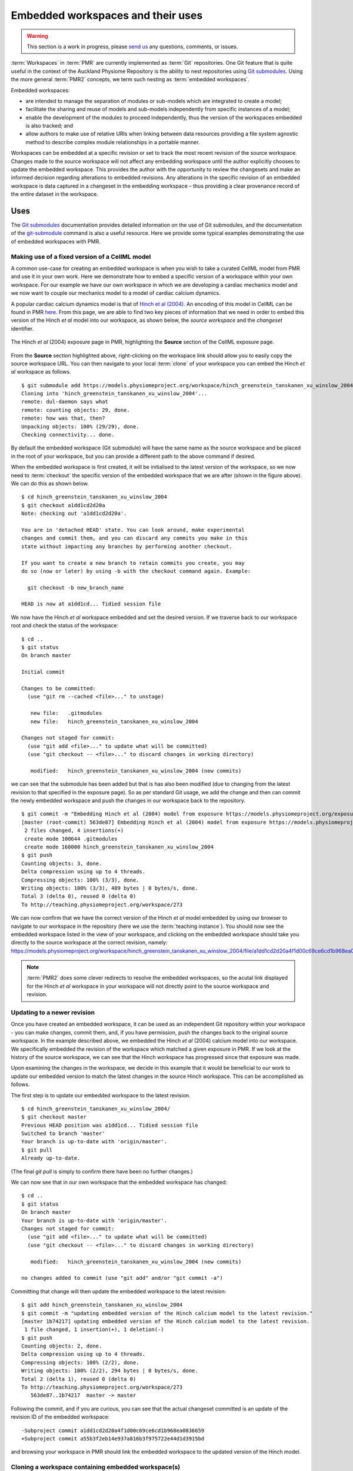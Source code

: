 .. _embeddedworkspaces:

==================================
Embedded workspaces and their uses
==================================

.. sectionauthor:: `David Nickerson <http://about.me/david.nickerson>`_

.. warning::
   This section is a work in progress, please `send us <https://models.physiomeproject.org/about/contact>`_ any questions, comments, or issues.

.. todo::
   This section needs more work. Need to add documentation on how to do the examples using a GUI client like TortoiseGit.

:term:`Workspaces` in :term:`PMR` are currently implemented as :term:`Git`
repositories. One Git feature that is quite useful in the context
of the Auckland Physiome Repository is the ability to nest repositories using `Git submodules
<https://git-scm.com/book/en/v2/Git-Tools-Submodules>`_. Using the more
general :term:`PMR2` concepts, we term such nesting as :term:`embedded
workspaces`.

Embedded workspaces:

- are intended to manage the separation of modules or sub-models which are integrated
  to create a model;
- facilitate the sharing and reuse of models and sub-models independently
  from specific instances of a model;
- enable the development of the modules to proceed independently, thus
  the version of the workspaces embedded is also tracked; and
- allow authors to make use of relative URIs when linking between data
  resources providing a file system agnostic method to describe complex
  module relationships in a portable manner.

Workspaces can be embedded at a specific revision or set to track the
most recent revision of the source workspace. Changes made to the source
workspace will not affect any embedding workspace until the author
explicitly chooses to update the embedded workspace. This provides the
author with the opportunity to review the changesets and make an
informed decision regarding alterations to embedded revisions. Any
alterations in the specific revision of an embedded workspace is data
captured in a changeset in the embedding workspace – thus providing a
clear provenance record of the entire dataset in the workspace.

Uses
====

The `Git submodules <https://git-scm.com/book/en/v2/Git-Tools-Submodules>`_ documentation provides detailed information on the use of Git submodules, and the documentation of the `git-submodule <http://git-scm.com/docs/git-submodule>`_ command is also a useful resource. Here we provide some typical examples demonstrating the use of embedded workspaces with PMR. 

Making use of a fixed version of a CellML model
-----------------------------------------------

A common use-case for creating an embedded workspace is when you wish to take a curated CellML model from PMR and use it in your own work. Here we demonstrate how to embed a specific version of a workspace within your own workspace. For our example we have our own workspace in which we are developing a cardiac mechanics model and we now want to couple our mechanics model to a model of cardiac calcium dynamics. 

A popular cardiac calcium dynamics model is that of `Hinch et al (2004) <http://identifiers.org/pubmed/15465866>`_. An encoding of this model in CellML can be found in PMR `here <https://models.physiomeproject.org/exposure/8e1a590fb82a2cab5284502b430c4a4f/hinch_greenstein_tanskanen_xu_winslow_2004.cellml/view>`_. From this page, we are able to find two key pieces of information that we need in order to embed this version of the Hinch *et al* model into our workspace, as shown below, the *source workspace* and the *changeset* identifier.

.. figure:: images/embedded-01.png
   :align: center
   :width: 80%

   The Hinch *et al* (2004) exposure page in PMR, highlighting the **Source** section of the CellML exposure page. 
   
From the **Source** section highlighted above, right-clicking on the workspace link should allow you to easily copy the source workspace URL. You can then navigate to your local :term:`clone` of your workspace you can embed the Hinch *et al* workspace as follows.

::

   $ git submodule add https://models.physiomeproject.org/workspace/hinch_greenstein_tanskanen_xu_winslow_2004
   Cloning into 'hinch_greenstein_tanskanen_xu_winslow_2004'...
   remote: dul-daemon says what
   remote: counting objects: 29, done.
   remote: how was that, then?
   Unpacking objects: 100% (29/29), done.
   Checking connectivity... done.

By default the embedded workspace (Git submodule) will have the same name as the source workspace and be placed in the root of your workspace, but you can provide a different path to the above command if desired.

When the embedded workspace is first created, it will be initialised to the latest version of the workspace, so we now need to :term:`checkout` the specific version of the embedded workspace that we are after (shown in the figure above). We can do this as shown below.

::

   $ cd hinch_greenstein_tanskanen_xu_winslow_2004
   $ git checkout a1dd1cd2d20a
   Note: checking out 'a1dd1cd2d20a'.
   
   You are in 'detached HEAD' state. You can look around, make experimental
   changes and commit them, and you can discard any commits you make in this
   state without impacting any branches by performing another checkout.
   
   If you want to create a new branch to retain commits you create, you may
   do so (now or later) by using -b with the checkout command again. Example:
   
     git checkout -b new_branch_name
   
   HEAD is now at a1dd1cd... Tidied session file

We now have the Hinch *et al* workspace embedded and set the desired version. If we traverse back to our workspace root and check the status of the workspace::

   $ cd ..
   $ git status
   On branch master
   
   Initial commit
   
   Changes to be committed:
     (use "git rm --cached <file>..." to unstage)
   
      new file:   .gitmodules
      new file:   hinch_greenstein_tanskanen_xu_winslow_2004
   
   Changes not staged for commit:
     (use "git add <file>..." to update what will be committed)
     (use "git checkout -- <file>..." to discard changes in working directory)
   
      modified:   hinch_greenstein_tanskanen_xu_winslow_2004 (new commits)
   
we can see that the submodule has been added but that is has also been modified (due to changing from the latest revision to that specified in the exposure page). So as per standard Git usage, we add the change and then can commit the newly embedded workspace and push the changes in our workspace back to the repository.

::

   $ git commit -m "Embedding Hinch et al (2004) model from exposure https://models.physiomeproject.org/exposure/8e1a590fb82a2cab5284502b430c4a4f."
   [master (root-commit) 563de87] Embedding Hinch et al (2004) model from exposure https://models.physiomeproject.org/exposure/8e1a590fb82a2cab5284502b430c4a4f.
    2 files changed, 4 insertions(+)
    create mode 100644 .gitmodules
    create mode 160000 hinch_greenstein_tanskanen_xu_winslow_2004
   $ git push
   Counting objects: 3, done.
   Delta compression using up to 4 threads.
   Compressing objects: 100% (3/3), done.
   Writing objects: 100% (3/3), 489 bytes | 0 bytes/s, done.
   Total 3 (delta 0), reused 0 (delta 0)
   To http://teaching.physiomeproject.org/workspace/273

We can now confirm that we have the correct version of the Hinch *et al* model embedded by using our browser to navigate to our workspace in the repository (here we use the :term:`teaching instance`). You should now see the embedded workspace listed in the view of your workspace, and clicking on the embedded workspace should take you directly to the source workspace at the correct revision, namely: https://models.physiomeproject.org/workspace/hinch_greenstein_tanskanen_xu_winslow_2004/file/a1dd1cd2d20a4f1d00c69ce6cd1b968ea0836659/.

.. note::
   :term:`PMR2` does some clever redirects to resolve the embedded workspaces, so the acutal link displayed for the Hinch *et al* workspace in your workspace will not directly point to the source workspace and revision.

Updating to a newer revision
----------------------------

Once you have created an embedded workspace, it can be used as an independent Git repository within your workspace - you can make changes, commit them, and, if you have permission, push the changes back to the original source workspace. In the example described above, we embedded the Hinch *et al* (2004) calcium model into our workspace. We specifically embedded the revision of the workspace which matched a given exposure in PMR. If we look at the history of the source workspace, we can see that the Hinch workspace has progressed since that exposure was made. 

Upon examining the changes in the workspace, we decide in this example that it would be beneficial to our work to update our embedded version to match the latest changes in the source Hinch workspace. This can be accomplished as follows.

The first step is to update our embedded workspace to the latest revision.

::

   $ cd hinch_greenstein_tanskanen_xu_winslow_2004/
   $ git checkout master
   Previous HEAD position was a1dd1cd... Tidied session file
   Switched to branch 'master'
   Your branch is up-to-date with 'origin/master'.
   $ git pull
   Already up-to-date.

(The final `git pull` is simply to confirm there have been no further changes.)

We can now see that in our own workspace that the embedded workspace has changed::

   $ cd ..
   $ git status
   On branch master
   Your branch is up-to-date with 'origin/master'.
   Changes not staged for commit:
     (use "git add <file>..." to update what will be committed)
     (use "git checkout -- <file>..." to discard changes in working directory)
   
      modified:   hinch_greenstein_tanskanen_xu_winslow_2004 (new commits)
   
   no changes added to commit (use "git add" and/or "git commit -a")
   
Committing that change will then update the embedded workspace to the latest revision::

   $ git add hinch_greenstein_tanskanen_xu_winslow_2004
   $ git commit -m "updating embedded version of the Hinch calcium model to the latest revision."
   [master 1b74217] updating embedded version of the Hinch calcium model to the latest revision.
    1 file changed, 1 insertion(+), 1 deletion(-)
   $ git push
   Counting objects: 2, done.
   Delta compression using up to 4 threads.
   Compressing objects: 100% (2/2), done.
   Writing objects: 100% (2/2), 294 bytes | 0 bytes/s, done.
   Total 2 (delta 1), reused 0 (delta 0)
   To http://teaching.physiomeproject.org/workspace/273
      563de87..1b74217  master -> master

Following the commit, and if you are curious, you can see that the actual changeset committed is an update of the revision ID of the embedded workspace::

   -Subproject commit a1dd1cd2d20a4f1d00c69ce6cd1b968ea0836659
   +Subproject commit a55b3f2eb14e937a816b3f975722e44d1d3915bd

and browsing your workspace in PMR should link the embedded workspace to the updated version of the Hinch model.

Cloning a workspace containing embedded workspace(s)
----------------------------------------------------

In you workspace stored in PMR, embedded workspaces are simply stored as links to the actual source workspace - *not* the actual contents. Thus, if you simply :term:`clone` your workspace from PMR you will get that link and not the actual contents (which is usually what you really want). If you check the `Git book <https://git-scm.com/book/en/v2/Git-Tools-Submodules#Cloning-a-Project-with-Submodules>`_ you can see how to deal with this case in the general case. But for most purposes it is easiest to simply perform a recursive clone of your workspace. This can be done on the command line with the following.

::

   $ git clone --recursive [workspace url]
   
where ``[workspace url]``` should be replaced with your actual workspace URL (e.g., ``https://models.physiomeproject.org/workspace/NNNN``).

Best practice
=============

